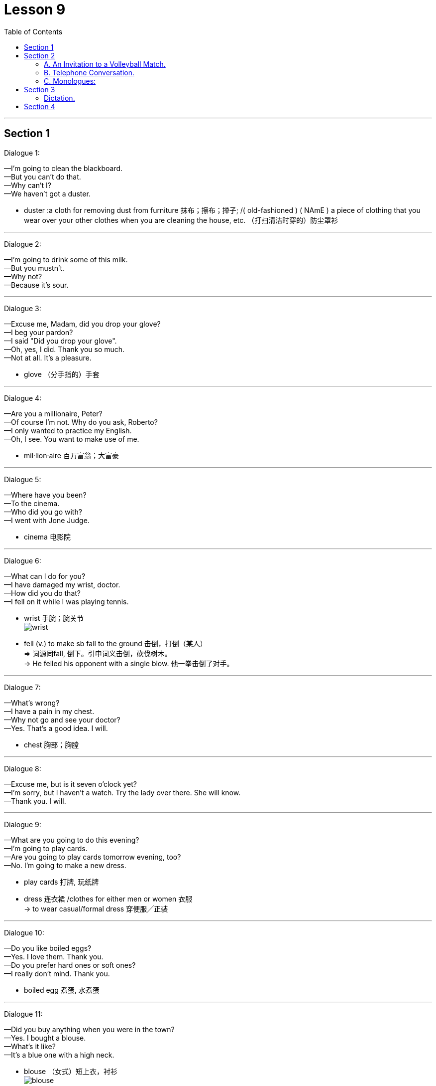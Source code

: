 
= Lesson 9
:toc:

---


== Section 1

Dialogue 1:

—I'm going to clean the blackboard. +
—But you can't do that. +
—Why can't I? +
—We haven't got a duster.

- duster :a cloth for removing dust from furniture 抹布；擦布；掸子; /( old-fashioned ) ( NAmE ) a piece of clothing that you wear over your other clothes when you are cleaning the house, etc. （打扫清洁时穿的）防尘罩衫




---

Dialogue 2:

—I'm going to drink some of this milk. +
—But you mustn't. +
—Why not? +
—Because it's sour.

---

Dialogue 3:

—Excuse me, Madam, did you drop your glove? +
—I beg your pardon? +
—I said "Did you drop your glove". +
—Oh, yes, I did. Thank you so much. +
—Not at all. It's a pleasure.


- glove （分手指的）手套

---

Dialogue 4:

—Are you a millionaire, Peter? +
—Of course I’m not. Why do you ask, Roberto? +
—I only wanted to practice my English. +
—Oh, I see. You want to make use of me.


- mil·lion·aire 百万富翁；大富豪

---

Dialogue 5:

—Where have you been? +
—To the cinema. +
—Who did you go with? +
—I went with Jone Judge.

- cinema  电影院

---

Dialogue 6:

—What can I do for you? +
—I have damaged my wrist, doctor. +
—How did you do that? +
—I fell on it while I was playing tennis.

- wrist  手腕；腕关节 +
image:../img/wrist.jpg[]

- fell (v.) to make sb fall to the ground 击倒，打倒（某人） +
=> 词源同fall, 倒下。引申词义击倒，砍伐树木。 +
-> He felled his opponent with a single blow. 他一拳击倒了对手。


---

Dialogue 7:

—What's wrong? +
—I have a pain in my chest. +
—Why not go and see your doctor? +
—Yes. That's a good idea. I will.

- chest  胸部；胸膛

---

Dialogue 8:

—Excuse me, but is it seven o’clock yet? +
—I’m sorry, but I haven’t a watch. Try the lady over there. She will know. +
—Thank you. I will.

---

Dialogue 9:

—What are you going to do this evening? +
—I'm going to play cards. +
—Are you going to play cards tomorrow evening, too? +
—No. I'm going to make a new dress.

- play cards 打牌, 玩纸牌
- dress 连衣裙 /clothes for either men or women 衣服 +
-> to wear casual/formal dress 穿便服╱正装

---

Dialogue 10:

—Do you like boiled eggs? +
—Yes. I love them. Thank you. +
—Do you prefer hard ones or soft ones? +
—I really don't mind. Thank you.

- boiled egg 煮蛋, 水煮蛋

---

Dialogue 11:

—Did you buy anything when you were in the town? +
—Yes. I bought a blouse. +
—What's it like? +
—It's a blue one with a high neck.

- blouse （女式）短上衣，衬衫 +
image:../img/blouse.png[]

- high neck 高领


---

Dialogue 12:

—Did you walk to the match? +
—No. I went by car. +
—Did John go by car, too? +
—No. He cycled.

- match 比赛；竞赛

---

Dialogue 13:

—Hello, and how did you spend the holiday? +
—I played tennis till lunch time. +
—What did you do after lunch? +
—I went for a swim with John.

---

Dialogue 14:

—Hello, why aren't you playing tennis? +
—I haven't brought my racket. +
—You can borrow mine, if you like. +
—Oh, thank you. That's very kind(a.) of you.

- racket （网球、羽毛球等的）球拍
- kind : (a.) ~ (to sb/sth)~ (of sb) (to do sth) caring about others; gentle, friendly and generous 体贴的；慈祥的；友好的；宽容的

---

Dialogue 15:

—What are those shirts made of? +
—They are made of cotton. +
—Are shirts always made of cotton? +
—No. They are sometimes made of wool or nylon.

---

== Section 2

==== A. An Invitation to a Volleyball Match.

Female: I've got two tickets for a volleyball match this evening. Why don't you come? +
Male: Uh ... no, thanks. I ... I'm not very interested in volleyball. +
Female: Oh, why not? Have you ever seen it played? +
Male: No, I haven't, but I really don't th... +
Female: That's what I thought. You don't know what you're missing. +
Male: Don't I? Why? +
Female: Because it's very fast, with lots of action. +

- vol·ley·ball 排球运动

Male: Really? Who's playing? +
Female: Two of the best women's teams in the world, one from Finland and the other from
Belgium. +
Male: Hmm. It sounds exciting. +
Female: Yes, it is! Very! +
Male: Hmm. Well, perhaps I'll come after all. +


Female: Good! Now ... uh ... could you ... uh ... could I have five pounds, please? +
Male: Five pounds? What for? +
Female: Your ticket, of course. I bought two of them in advance, hoping I'd persuade you
to come with me. +

- in advance (ad.)预先，提前


Male: Oh ... uh ... You know, I've just remembered something. +
Female: What? +
Male: I've got to see some friends this evening. +
Female: Oh ... I see ... I mean ... you won't be coming, after all, then? +
Male: No, not unless... +
Female: Unless what? +
Male: Perhaps you could let me have the ticket for a bit less? Let's say three pounds. +
Female: But you said you had to meet some friends! +
Male: Come on. I was only joking. Here's your five pounds. Of course I'll come.

- unless 除非；除非在…情况下; / 若非；如果不
- Perhaps you could let me have the ticket for a bit less?  也许你能让我少花点钱买这张票?
-  Let's say 比如说（用作插入语）


---

==== B. Telephone Conversation.

(sound of telephone ringing)

Tom: Tom Haley speaking. +
Philip: Hello, Tom. It's Philip. I waited for a phone call from you but I can't wait any longer.
Tell me about your first week. +
Tom: Hmmmmmm. It wasn't easy. +
Philip: Wasn't it? Why? What did you have to do? +
Tom: On Monday and Tuesday, I lifted heavy boxes. On Wednesday, I *put* hundreds of
bottles and tins and packets *on* shelves. +

- lift (v.)~ sb/sth (up) （被）提起，举起，抬高，吊起
- shelf （固定在墙上的或橱柜、书架等的）架子，搁板

Philip: Was it boring? +
Tom: Yes, very boring. And I dropped a lot of boxes. +
Philip: Did you break anything? +
Tom: Oh, just a few jars of jam and a lot of bottles of tomato juice. +
Philip: Ugh. What a mess. So tell me about Thursday. +

- drop (v.)（意外地/故意）落下，掉下，使落下
- jar （玻璃）罐子；广口瓶 / 缸；坛子
- tomato juice 番茄汁
- mess : a situation that is full of problems, usually because of a lack of organization or because of mistakes that sb has made （组织欠佳等导致的）麻烦，困境，混乱


Tom: I'm afraid I was two hours late ... and the supervisor was really angry. Then I put price labels on bottles and tins and packets. Very confusing. +
Philip: Did you put the right labels on them? +
Tom: Not always. I made one or two mistakes. +
Philip: Only one or two? What did you do on Friday and Saturday? +

- supervisor 监督人；指导者；主管人

Tom: I didn't do very much. I was fed up. The supermarket was open until 9 pm. They
wanted me to work overtime but I went home at six. +
Philip: I see. Have you still got a job? +
Tom: I don't know. I have to see the supervisor tomorrow. +
Philip: Well, you'd better get up early. Good luck!

- fed up ~ (with sb/sth) 厌烦；厌倦；忍无可忍; 不愉快 +
->  I'm fed up with waiting for her. 我等她等烦了。
- overtime 加班；加班的时间

---

==== C. Monologues:

1.
I hate the stairs. Sometimes the lift isn't working and you have to use the stairs. I can't
get up the stairs by myself; it's my back, you see. Jane, my friend, lives on the ground floor,
that's much easier. Nearly every morning I stop there for a cup of tea before I come back
up here.

- lift 电梯；升降机 / escalator 自动扶梯；电动楼梯；滚梯
- ground floor 底层，底楼，一楼（建筑物与外面地面相平的一层）


---

2.
I don't mind living in a tall building. I don't mind the stairs. I quite like the exercise. Of
course, it's difficult for older people but I don't mind if you live on the top floor, like Mrs.
Green, it's not easy. And I don't like the ground floor; I don't think it's safe. But I like my
place. I've got three floors below me and three above, I feel very safe. My Mum lives here
too, on the ground floor.

---

3.
Alice comes every morning. Well, nearly every morning. She's not young any more, you
see, she's seventy-eight next birthday, and it's difficult for her to walk up to the top floor. I
can't go up; I can't move. It's my leg; I've got a bad leg. Carol comes to see me sometimes.
She lives here too, you know, in another flat. She's my daughter.

-  walk up 登上, 向上走

---

== Section 3

==== Dictation.

Dictation 1:

We are going to Scotland for our holiday. We are leaving early on Saturday morning
and I hope we will get to York about eleven o'clock. We are spending the night in York,
then on Sunday we are driving up to Scotland. We are going to stay at a lovely little hotel
near a lake. Of course we will probably get some rain, but I am sure we will have a fantastic holiday.

- dictation 口述;听写
- up :along or further along a road or street 沿着；顺着 +
-> We live just up the road, past the post office. 我们就住在路的前面，刚过邮局的地方。

- get  : used to say that sth happens or exists （表示发生或存在） +
-> You get (= There are) all these kids hanging around in the street. 所有这些孩子都在街上闲逛。

---

Dictation 2:

People often ask me for my telephone number. But I have not got a telephone, so I tell them to ring me at work. Why don't I have a telephone? I think the telephone is expensive and I prefer to write a letter. There aren't many people I want to speak to in the evening and I do not want to speak to anybody at breakfast time. When I want to use the telephone in the evening, I can always use the box at the end of the road.

- at work 在上班
- breakfast 早餐；早饭 => break, 打破。fast, 斋戒。原指在斋戒仪式后所吃的第一顿饭。
- box : a small shelter used for a particular purpose 小亭；岗亭 +
-> a telephone box 电话亭

---

== Section 4

Song: +
Maybe it’s because I’m a Londoner +
That I love London so +
Maybe it’s because I’m a Londoner +
That I think of her wherever I go. +
I get a funny feeling inside of me +
Just walking up and down. +
Maybe it’s because I’m a Londoner +
That I love London town.

- Londoner 伦敦人
-  I think of her wherever I go 无论我走到哪里，我都想着她
- think about/of sb/sth 考虑到；关心；替…着想
- inside of me  在我的内心深处

---
